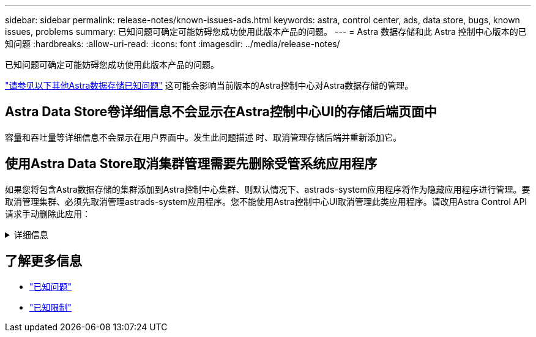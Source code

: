 ---
sidebar: sidebar 
permalink: release-notes/known-issues-ads.html 
keywords: astra, control center, ads, data store, bugs, known issues, problems 
summary: 已知问题可确定可能妨碍您成功使用此版本产品的问题。 
---
= Astra 数据存储和此 Astra 控制中心版本的已知问题
:hardbreaks:
:allow-uri-read: 
:icons: font
:imagesdir: ../media/release-notes/


已知问题可确定可能妨碍您成功使用此版本产品的问题。

https://docs.netapp.com/us-en/astra-data-store/release-notes/known-issues.html["请参见以下其他Astra数据存储已知问题"^] 这可能会影响当前版本的Astra控制中心对Astra数据存储的管理。



== Astra Data Store卷详细信息不会显示在Astra控制中心UI的存储后端页面中

容量和吞吐量等详细信息不会显示在用户界面中。发生此问题描述 时、取消管理存储后端并重新添加它。



== 使用Astra Data Store取消集群管理需要先删除受管系统应用程序

如果您将包含Astra数据存储的集群添加到Astra控制中心集群、则默认情况下、astrads-system应用程序将作为隐藏应用程序进行管理。要取消管理集群、必须先取消管理astrads-system应用程序。您不能使用Astra控制中心UI取消管理此类应用程序。请改用Astra Control API请求手动删除此应用：

.详细信息
[%collapsible]
====
.步骤
. 使用此API获取受管集群的ID：
+
[listing]
----
/accounts/{account_id}/topology/v1/managedClusters
----
+
响应：

+
[listing, subs="+quotes"]
----
{
"items": [
{
"type": "application/astra-managedCluster",
"version": "1.1",
*"id": "123ab987-0bc0-00d0-a00a-1234567abd8d",*
"name": "astrads-cluster-1234567",
...
----
. 获取受管astrads-system应用程序ID：
+
[listing]
----
/accounts/{account_id}/topology/v2/managedClusters/{managedCluster_id}/apps
----
+
响应：

+
[listing, subs="+quotes"]
----
{
  "items": [
    [
      *"1b011d11-bb88-40c7-a1a1-ab1234c123d3",*
      "astrads-system",
      "ready"
    ]
  ],
  "metadata": {}
}
----
. 使用您在上一步中获取的应用程序ID删除astrads-system应用程序 (`1b011d11-bb88-40c7-a1a1-ab1234c123d3`）。
+
[listing]
----
/accounts/{account_id}/k8s/v2/apps/{astrads-system_app_id}
----


====


== 了解更多信息

* link:../release-notes/known-issues.html["已知问题"]
* link:../release-notes/known-limitations.html["已知限制"]

